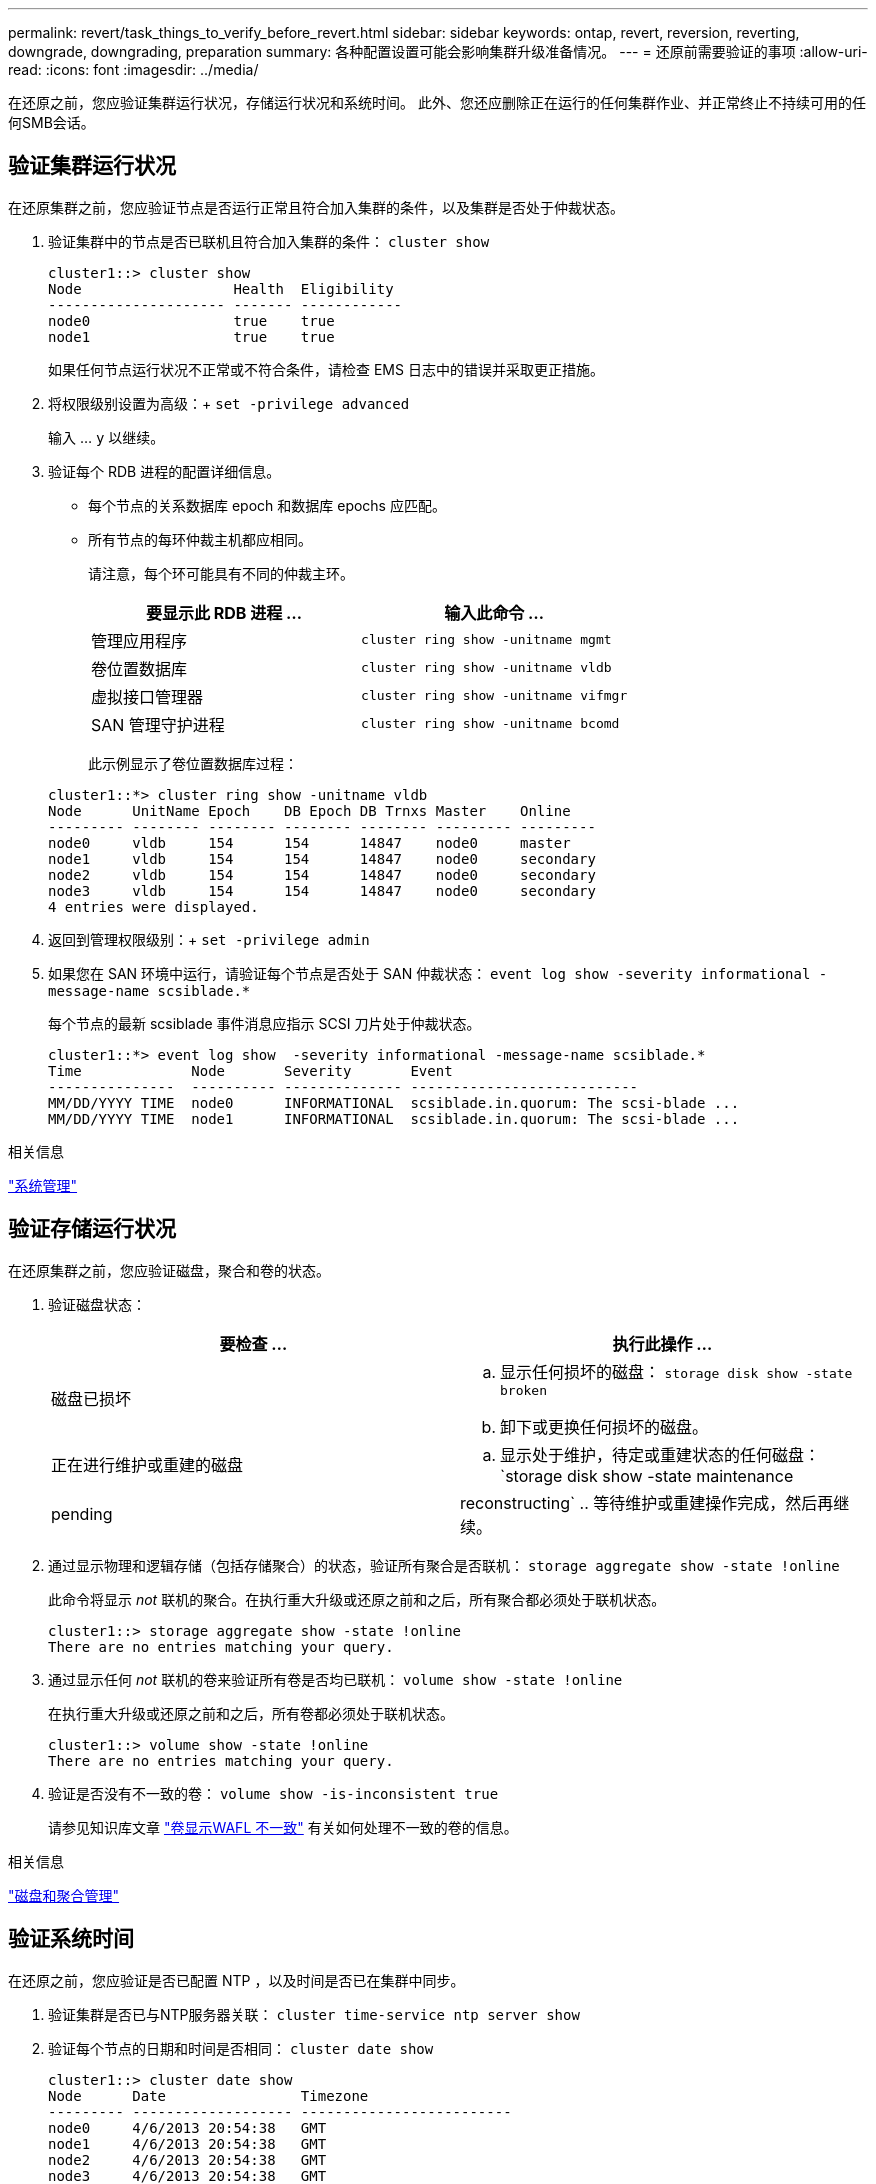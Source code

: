 ---
permalink: revert/task_things_to_verify_before_revert.html 
sidebar: sidebar 
keywords: ontap, revert, reversion, reverting, downgrade, downgrading, preparation 
summary: 各种配置设置可能会影响集群升级准备情况。 
---
= 还原前需要验证的事项
:allow-uri-read: 
:icons: font
:imagesdir: ../media/


[role="lead"]
在还原之前，您应验证集群运行状况，存储运行状况和系统时间。  此外、您还应删除正在运行的任何集群作业、并正常终止不持续可用的任何SMB会话。



== 验证集群运行状况

在还原集群之前，您应验证节点是否运行正常且符合加入集群的条件，以及集群是否处于仲裁状态。

. 验证集群中的节点是否已联机且符合加入集群的条件： `cluster show`
+
[listing]
----
cluster1::> cluster show
Node                  Health  Eligibility
--------------------- ------- ------------
node0                 true    true
node1                 true    true
----
+
如果任何节点运行状况不正常或不符合条件，请检查 EMS 日志中的错误并采取更正措施。

. 将权限级别设置为高级：+
`set -privilege advanced`
+
输入 ... `y` 以继续。

. 验证每个 RDB 进程的配置详细信息。
+
** 每个节点的关系数据库 epoch 和数据库 epochs 应匹配。
** 所有节点的每环仲裁主机都应相同。
+
请注意，每个环可能具有不同的仲裁主环。

+
[cols="2*"]
|===
| 要显示此 RDB 进程 ... | 输入此命令 ... 


 a| 
管理应用程序
 a| 
`cluster ring show -unitname mgmt`



 a| 
卷位置数据库
 a| 
`cluster ring show -unitname vldb`



 a| 
虚拟接口管理器
 a| 
`cluster ring show -unitname vifmgr`



 a| 
SAN 管理守护进程
 a| 
`cluster ring show -unitname bcomd`

|===
+
此示例显示了卷位置数据库过程：

+
[listing]
----
cluster1::*> cluster ring show -unitname vldb
Node      UnitName Epoch    DB Epoch DB Trnxs Master    Online
--------- -------- -------- -------- -------- --------- ---------
node0     vldb     154      154      14847    node0     master
node1     vldb     154      154      14847    node0     secondary
node2     vldb     154      154      14847    node0     secondary
node3     vldb     154      154      14847    node0     secondary
4 entries were displayed.
----


. 返回到管理权限级别：+
`set -privilege admin`
. 如果您在 SAN 环境中运行，请验证每个节点是否处于 SAN 仲裁状态： `event log show  -severity informational -message-name scsiblade.*`
+
每个节点的最新 scsiblade 事件消息应指示 SCSI 刀片处于仲裁状态。

+
[listing]
----
cluster1::*> event log show  -severity informational -message-name scsiblade.*
Time             Node       Severity       Event
---------------  ---------- -------------- ---------------------------
MM/DD/YYYY TIME  node0      INFORMATIONAL  scsiblade.in.quorum: The scsi-blade ...
MM/DD/YYYY TIME  node1      INFORMATIONAL  scsiblade.in.quorum: The scsi-blade ...
----


.相关信息
link:../system-admin/index.html["系统管理"]



== 验证存储运行状况

在还原集群之前，您应验证磁盘，聚合和卷的状态。

. 验证磁盘状态：
+
[cols="2*"]
|===
| 要检查 ... | 执行此操作 ... 


 a| 
磁盘已损坏
 a| 
.. 显示任何损坏的磁盘： `storage disk show -state broken`
.. 卸下或更换任何损坏的磁盘。




 a| 
正在进行维护或重建的磁盘
 a| 
.. 显示处于维护，待定或重建状态的任何磁盘： `storage disk show -state maintenance|pending|reconstructing`
.. 等待维护或重建操作完成，然后再继续。


|===
. 通过显示物理和逻辑存储（包括存储聚合）的状态，验证所有聚合是否联机： `storage aggregate show -state !online`
+
此命令将显示 _not_ 联机的聚合。在执行重大升级或还原之前和之后，所有聚合都必须处于联机状态。

+
[listing]
----
cluster1::> storage aggregate show -state !online
There are no entries matching your query.
----
. 通过显示任何 _not_ 联机的卷来验证所有卷是否均已联机： `volume show -state !online`
+
在执行重大升级或还原之前和之后，所有卷都必须处于联机状态。

+
[listing]
----
cluster1::> volume show -state !online
There are no entries matching your query.
----
. 验证是否没有不一致的卷： `volume show -is-inconsistent true`
+
请参见知识库文章 link:https://kb.netapp.com/Advice_and_Troubleshooting/Data_Storage_Software/ONTAP_OS/Volume_Showing_WAFL_Inconsistent["卷显示WAFL 不一致"] 有关如何处理不一致的卷的信息。



.相关信息
link:../disks-aggregates/index.html["磁盘和聚合管理"]



== 验证系统时间

在还原之前，您应验证是否已配置 NTP ，以及时间是否已在集群中同步。

. 验证集群是否已与NTP服务器关联： `cluster time-service ntp server show`
. 验证每个节点的日期和时间是否相同： `cluster date show`
+
[listing]
----
cluster1::> cluster date show
Node      Date                Timezone
--------- ------------------- -------------------------
node0     4/6/2013 20:54:38   GMT
node1     4/6/2013 20:54:38   GMT
node2     4/6/2013 20:54:38   GMT
node3     4/6/2013 20:54:38   GMT
4 entries were displayed.
----




== 确认没有正在运行的作业

在还原 ONTAP 软件之前，您必须验证集群作业的状态。如果存在任何聚合，卷， NDMP （转储或还原）或 Snapshot 作业（例如创建，删除，移动，修改，复制， 和挂载作业）正在运行或排队，您必须允许作业成功完成或停止已排队的条目。

. 查看任何正在运行或已排队的聚合、卷或Snapshot作业的列表： `job show`
+
[listing]
----
cluster1::> job show
                            Owning
Job ID Name                 Vserver    Node           State
------ -------------------- ---------- -------------- ----------
8629   Vol Reaper           cluster1   -              Queued
       Description: Vol Reaper Job
8630   Certificate Expiry Check
                            cluster1   -              Queued
       Description: Certificate Expiry Check
.
.
.
----
. 删除任何正在运行或已排队的聚合、卷或Snapshot副本作业： `job delete -id job_id`
+
[listing]
----
cluster1::> job delete -id 8629
----
. 验证是否没有聚合、卷或Snapshot作业正在运行或已排队： `job show`
+
在此示例中，已删除所有正在运行和已排队的作业：

+
[listing]
----
cluster1::> job show
                            Owning
Job ID Name                 Vserver    Node           State
------ -------------------- ---------- -------------- ----------
9944   SnapMirrorDaemon_7_2147484678
                            cluster1   node1          Dormant
       Description: Snapmirror Daemon for 7_2147484678
18377  SnapMirror Service Job
                            cluster1   node0          Dormant
       Description: SnapMirror Service Job
2 entries were displayed
----




== 应终止的SMB会话

在还原之前，您应确定并正常终止任何不持续可用的 SMB 会话。

通过使用 SMB 3.0 协议的 Hyper-V 或 Microsoft SQL Server 客户端访问的持续可用 SMB 共享，无需在升级或降级之前终止。

. 确定任何已建立但不持续可用的SMB会话： `vserver cifs session show -continuously-available No -instance`
+
此命令可显示有关无持续可用性的任何SMB会话的详细信息。在继续 ONTAP 降级之前，您应终止它们。

+
[listing]
----
cluster1::> vserver cifs session show -continuously-available No -instance

                        Node: node1
                     Vserver: vs1
                  Session ID: 1
               Connection ID: 4160072788
Incoming Data LIF IP Address: 198.51.100.5
      Workstation IP address: 203.0.113.20
    Authentication Mechanism: NTLMv2
                Windows User: CIFSLAB\user1
                   UNIX User: nobody
                 Open Shares: 1
                  Open Files: 2
                  Open Other: 0
              Connected Time: 8m 39s
                   Idle Time: 7m 45s
            Protocol Version: SMB2_1
      Continuously Available: No
1 entry was displayed.
----
. 如有必要、确定为您确定的每个SMB会话打开的文件： `vserver cifs session file show -session-id session_ID`
+
[listing]
----
cluster1::> vserver cifs session file show -session-id 1

Node:       node1
Vserver:    vs1
Connection: 4160072788
Session:    1
File    File      Open Hosting                               Continuously
ID      Type      Mode Volume          Share                 Available
------- --------- ---- --------------- --------------------- ------------
1       Regular   rw   vol10           homedirshare          No
Path: \TestDocument.docx
2       Regular   rw   vol10           homedirshare          No
Path: \file1.txt
2 entries were displayed.
----




== NVMe带内身份验证

如果要从ONTAP 9.12.1或更高版本还原到ONTAP 9.12.0或更早版本、则必须执行此操作 link:..nvme/disable-secure-authentication-nvme-task.html["禁用带内身份验证"] 还原之前。  如果未禁用使用DH-HMAC-CHAP的带内身份验证、则还原将失败。
